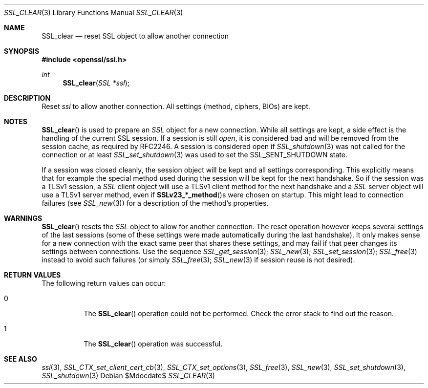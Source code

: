 .Dd $Mdocdate$
.Dt SSL_CLEAR 3
.Os
.Sh NAME
.Nm SSL_clear
.Nd reset SSL object to allow another connection
.Sh SYNOPSIS
.In openssl/ssl.h
.Ft int
.Fn SSL_clear "SSL *ssl"
.Sh DESCRIPTION
Reset
.Fa ssl
to allow another connection.
All settings (method, ciphers, BIOs) are kept.
.Sh NOTES
.Fn SSL_clear
is used to prepare an
.Vt SSL
object for a new connection.
While all settings are kept,
a side effect is the handling of the current SSL session.
If a session is still
.Em open ,
it is considered bad and will be removed from the session cache,
as required by RFC2246.
A session is considered open if
.Xr SSL_shutdown 3
was not called for the connection or at least
.Xr SSL_set_shutdown 3
was used to
set the
.Dv SSL_SENT_SHUTDOWN
state.
.Pp
If a session was closed cleanly,
the session object will be kept and all settings corresponding.
This explicitly means that for example the special method used during the
session will be kept for the next handshake.
So if the session was a TLSv1 session, a
.Vt SSL
client object will use a TLSv1 client method for the next handshake and a
.Vt SSL
server object will use a TLSv1 server method, even if
.Fn SSLv23_*_method Ns s
were chosen on startup.
This might lead to connection failures (see
.Xr SSL_new 3 )
for a description of the method's properties.
.Sh WARNINGS
.Fn SSL_clear
resets the
.Vt SSL
object to allow for another connection.
The reset operation however keeps several settings of the last sessions
(some of these settings were made automatically during the last handshake).
It only makes sense for a new connection with the exact same peer that shares
these settings,
and may fail if that peer changes its settings between connections.
Use the sequence
.Xr SSL_get_session 3 ;
.Xr SSL_new 3 ;
.Xr SSL_set_session 3 ;
.Xr SSL_free 3
instead to avoid such failures (or simply
.Xr SSL_free 3 ;
.Xr SSL_new 3
if session reuse is not desired).
.Sh RETURN VALUES
The following return values can occur:
.Bl -tag -width Ds
.It 0
The
.Fn SSL_clear
operation could not be performed.
Check the error stack to find out the reason.
.It 1
The
.Fn SSL_clear
operation was successful.
.El
.Sh SEE ALSO
.Xr ssl 3 ,
.Xr SSL_CTX_set_client_cert_cb 3 ,
.Xr SSL_CTX_set_options 3 ,
.Xr SSL_free 3 ,
.Xr SSL_new 3 ,
.Xr SSL_set_shutdown 3 ,
.Xr SSL_shutdown 3
